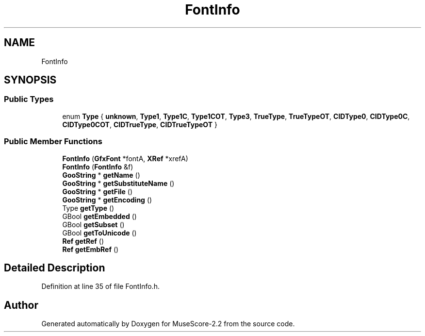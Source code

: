 .TH "FontInfo" 3 "Mon Jun 5 2017" "MuseScore-2.2" \" -*- nroff -*-
.ad l
.nh
.SH NAME
FontInfo
.SH SYNOPSIS
.br
.PP
.SS "Public Types"

.in +1c
.ti -1c
.RI "enum \fBType\fP { \fBunknown\fP, \fBType1\fP, \fBType1C\fP, \fBType1COT\fP, \fBType3\fP, \fBTrueType\fP, \fBTrueTypeOT\fP, \fBCIDType0\fP, \fBCIDType0C\fP, \fBCIDType0COT\fP, \fBCIDTrueType\fP, \fBCIDTrueTypeOT\fP }"
.br
.in -1c
.SS "Public Member Functions"

.in +1c
.ti -1c
.RI "\fBFontInfo\fP (\fBGfxFont\fP *fontA, \fBXRef\fP *xrefA)"
.br
.ti -1c
.RI "\fBFontInfo\fP (\fBFontInfo\fP &f)"
.br
.ti -1c
.RI "\fBGooString\fP * \fBgetName\fP ()"
.br
.ti -1c
.RI "\fBGooString\fP * \fBgetSubstituteName\fP ()"
.br
.ti -1c
.RI "\fBGooString\fP * \fBgetFile\fP ()"
.br
.ti -1c
.RI "\fBGooString\fP * \fBgetEncoding\fP ()"
.br
.ti -1c
.RI "Type \fBgetType\fP ()"
.br
.ti -1c
.RI "GBool \fBgetEmbedded\fP ()"
.br
.ti -1c
.RI "GBool \fBgetSubset\fP ()"
.br
.ti -1c
.RI "GBool \fBgetToUnicode\fP ()"
.br
.ti -1c
.RI "\fBRef\fP \fBgetRef\fP ()"
.br
.ti -1c
.RI "\fBRef\fP \fBgetEmbRef\fP ()"
.br
.in -1c
.SH "Detailed Description"
.PP 
Definition at line 35 of file FontInfo\&.h\&.

.SH "Author"
.PP 
Generated automatically by Doxygen for MuseScore-2\&.2 from the source code\&.
